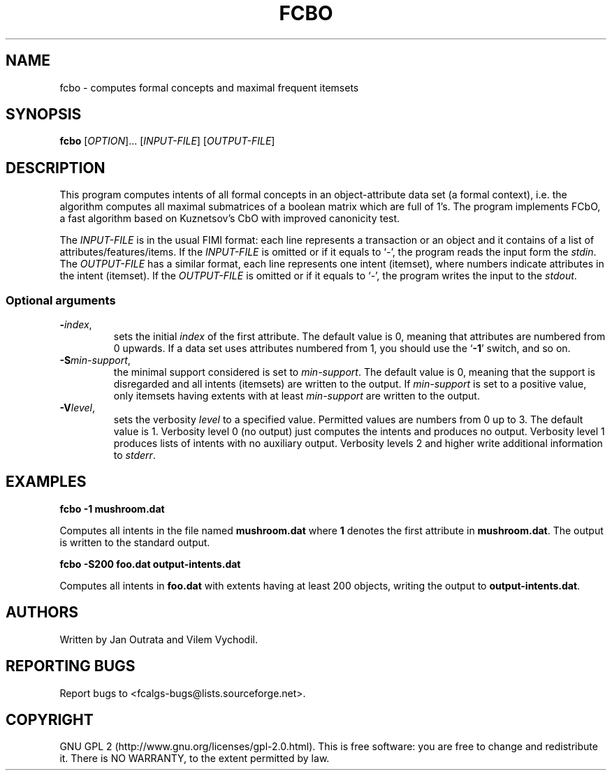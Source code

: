.TH FCBO 7 "September 2010" http://fcalgs.sourceforge.net "FCA Algorithms"
.SH NAME
.P
fcbo - computes formal concepts and maximal frequent itemsets
.SH SYNOPSIS
.B fcbo
[\fIOPTION\fR]... [\fIINPUT-FILE\fR] [\fIOUTPUT-FILE\fR]
.SH DESCRIPTION
.P
This program computes intents of all formal concepts in an object-attribute
data set (a formal context), i.e. the algorithm computes all maximal submatrices
of a boolean matrix which are full of 1's. The program implements FCbO,
a fast algorithm based on Kuznetsov's CbO with improved canonicity test.
.PP
The \fIINPUT-FILE\fR is in the usual FIMI format: each line represents
a transaction or an object and it contains of a list of
attributes/features/items. If the \fIINPUT-FILE\fR is omitted or if it equals
to `\fI-\fR', the program reads the input form the \fIstdin\fR.
The \fIOUTPUT-FILE\fR has a similar
format, each line represents one intent (itemset), where numbers indicate
attributes in the intent (itemset). If the \fIOUTPUT-FILE\fR is omitted or
if it equals to `\fI-\fR', the program writes the input to the \fIstdout\fR.
.SS
Optional arguments
.TP
\fB\-\fR\fIindex\fR,
sets the initial \fIindex\fR of the first attribute. The default value is 0,
meaning that attributes are numbered from 0 upwards. If a data set uses
attributes numbered from 1, you should use the `\fB-1\fR' switch, and so on.
.TP
\fB\-S\fR\fImin-support\fR,
the minimal support considered is set to \fImin-support\fR. The default value
is 0, meaning that the support is disregarded and all intents (itemsets)
are written to the output. If \fImin-support\fR is set to a positive value,
only itemsets having extents with at least \fImin-support\fR are written
to the output.
.TP
\fB\-V\fR\fIlevel\fR,
sets the verbosity \fIlevel\fR to a specified value. Permitted values are
numbers from 0 up to 3. The default value is 1. Verbosity level 0 (no output)
just computes the intents and produces no output. Verbosity level 1 produces
lists of intents with no auxiliary output. Verbosity levels 2 and higher
write additional information to \fIstderr\fR.
.SH EXAMPLES
.B fcbo -1 mushroom.dat

.fi
Computes all intents in the file named \fBmushroom.dat\fR where \fB1\fR denotes
the first attribute in \fBmushroom.dat\fR. The output is
written to the standard output.
.P
.B fcbo -S200 foo.dat output-intents.dat

.fi
Computes all intents in \fBfoo.dat\fR with extents having at least 200 objects,
writing the output to \fBoutput-intents.dat\fR.
.SH AUTHORS
.P
Written by Jan Outrata and Vilem Vychodil.
.SH REPORTING BUGS
.P
Report bugs to <fcalgs-bugs@lists.sourceforge.net>.
.SH COPYRIGHT
.P
GNU GPL 2 (http://www.gnu.org/licenses/gpl-2.0.html).
This is free software: you are free to change and redistribute it.
There is NO WARRANTY, to the extent permitted by law.


